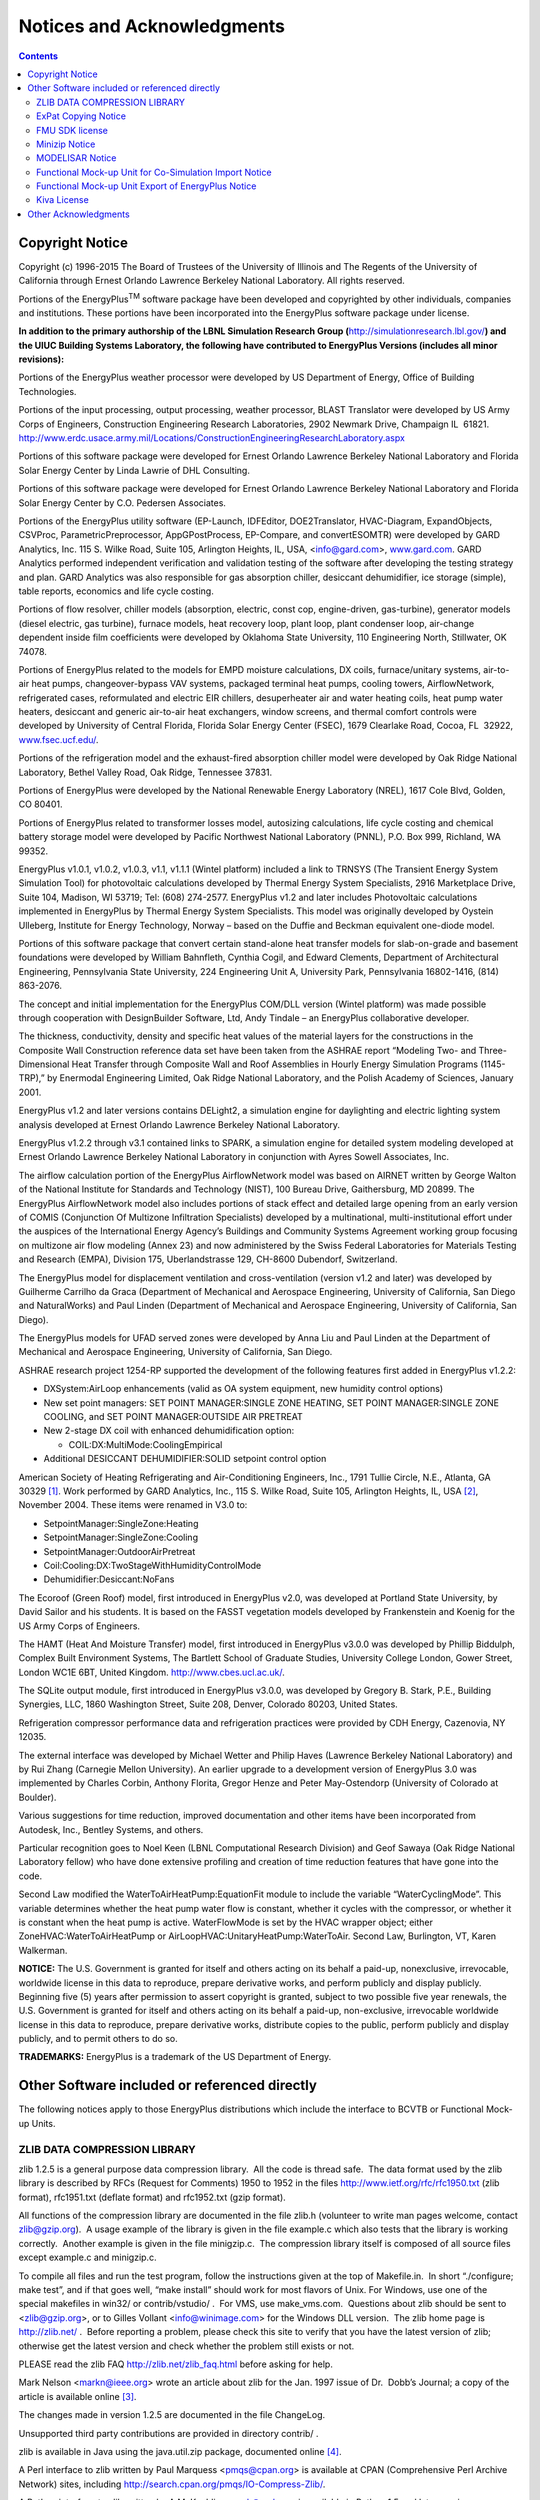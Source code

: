 Notices and Acknowledgments
===========================

.. contents::
   :depth: 2

Copyright Notice
----------------

Copyright (c) 1996-2015 The Board of Trustees of the University of
Illinois and The Regents of the University of California through Ernest
Orlando Lawrence Berkeley National Laboratory. All rights reserved.

Portions of the EnergyPlus\ :sup:`TM` software package have been
developed and copyrighted by other individuals, companies and
institutions. These portions have been incorporated into the EnergyPlus
software package under license.

**In addition to the primary authorship of the LBNL Simulation Research
Group (**\ http://simulationresearch.lbl.gov/\ **) and the UIUC Building
Systems Laboratory, the following have contributed to EnergyPlus
Versions (includes all minor revisions):**

Portions of the EnergyPlus weather processor were developed by US
Department of Energy, Office of Building Technologies.

Portions of the input processing, output processing, weather processor,
BLAST Translator were developed by US Army Corps of Engineers,
Construction Engineering Research Laboratories, 2902 Newmark Drive,
Champaign IL  61821.
http://www.erdc.usace.army.mil/Locations/ConstructionEngineeringResearchLaboratory.aspx

Portions of this software package were developed for Ernest Orlando
Lawrence Berkeley National Laboratory and Florida Solar Energy Center by
Linda Lawrie of DHL Consulting.

Portions of this software package were developed for Ernest Orlando
Lawrence Berkeley National Laboratory and Florida Solar Energy Center by
C.O. Pedersen Associates.

Portions of the EnergyPlus utility software (EP-Launch, IDFEditor,
DOE2Translator, HVAC-Diagram, ExpandObjects, CSVProc,
ParametricPreprocessor, AppGPostProcess, EP-Compare, and convertESOMTR)
were developed by GARD Analytics, Inc. 115 S. Wilke Road, Suite 105,
Arlington Heights, IL, USA, <info@gard.com>,
`www.gard.com <http://www.gard.com/>`__. GARD Analytics performed
independent verification and validation testing of the software after
developing the testing strategy and plan. GARD Analytics was also
responsible for gas absorption chiller, desiccant dehumidifier, ice
storage (simple), table reports, economics and life cycle costing.

Portions of flow resolver, chiller models (absorption, electric, const
cop, engine-driven, gas-turbine), generator models (diesel electric, gas
turbine), furnace models, heat recovery loop, plant loop, plant
condenser loop, air-change dependent inside film coefficients were
developed by Oklahoma State University, 110 Engineering North,
Stillwater, OK 74078.

Portions of EnergyPlus related to the models for EMPD moisture
calculations, DX coils, furnace/unitary systems, air-to-air heat pumps,
changeover-bypass VAV systems, packaged terminal heat pumps, cooling
towers, AirflowNetwork, refrigerated cases, reformulated and electric
EIR chillers, desuperheater air and water heating coils, heat pump water
heaters, desiccant and generic air-to-air heat exchangers, window
screens, and thermal comfort controls were developed by University of
Central Florida, Florida Solar Energy Center (FSEC), 1679 Clearlake
Road, Cocoa, FL  32922,
`www.fsec.ucf.edu/ <http://www.fsec.ucf.edu/>`__.

Portions of the refrigeration model and the exhaust-fired absorption
chiller model were developed by Oak Ridge National Laboratory, Bethel
Valley Road, Oak Ridge, Tennessee 37831.

Portions of EnergyPlus were developed by the National Renewable Energy
Laboratory (NREL), 1617 Cole Blvd, Golden, CO 80401.

Portions of EnergyPlus related to transformer losses model, autosizing
calculations, life cycle costing and chemical battery storage model were
developed by Pacific Northwest National Laboratory (PNNL), P.O. Box 999,
Richland, WA 99352.

EnergyPlus v1.0.1, v1.0.2, v1.0.3, v1.1, v1.1.1 (Wintel platform)
included a link to TRNSYS (The Transient Energy System Simulation Tool)
for photovoltaic calculations developed by Thermal Energy System
Specialists, 2916 Marketplace Drive, Suite 104, Madison, WI 53719; Tel:
(608) 274-2577. EnergyPlus v1.2 and later includes Photovoltaic
calculations implemented in EnergyPlus by Thermal Energy System
Specialists. This model was originally developed by Oystein Ulleberg,
Institute for Energy Technology, Norway – based on the Duffie and
Beckman equivalent one-diode model.

Portions of this software package that convert certain stand-alone heat
transfer models for slab-on-grade and basement foundations were
developed by William Bahnfleth, Cynthia Cogil, and Edward Clements,
Department of Architectural Engineering, Pennsylvania State University,
224 Engineering Unit A, University Park, Pennsylvania 16802-1416, (814)
863-2076.

The concept and initial implementation for the EnergyPlus COM/DLL
version (Wintel platform) was made possible through cooperation with
DesignBuilder Software, Ltd, Andy Tindale – an EnergyPlus collaborative
developer.

The thickness, conductivity, density and specific heat values of the
material layers for the constructions in the Composite Wall Construction
reference data set have been taken from the ASHRAE report “Modeling Two-
and Three-Dimensional Heat Transfer through Composite Wall and Roof
Assemblies in Hourly Energy Simulation Programs (1145-TRP),” by
Enermodal Engineering Limited, Oak Ridge National Laboratory, and the
Polish Academy of Sciences, January 2001.

EnergyPlus v1.2 and later versions contains DELight2, a simulation
engine for daylighting and electric lighting system analysis developed
at Ernest Orlando Lawrence Berkeley National Laboratory.

EnergyPlus v1.2.2 through v3.1 contained links to SPARK, a simulation
engine for detailed system modeling developed at Ernest Orlando Lawrence
Berkeley National Laboratory in conjunction with Ayres Sowell
Associates, Inc.

The airflow calculation portion of the EnergyPlus AirflowNetwork model
was based on AIRNET written by George Walton of the National Institute
for Standards and Technology (NIST), 100 Bureau Drive, Gaithersburg, MD
20899. The EnergyPlus AirflowNetwork model also includes portions of
stack effect and detailed large opening from an early version of COMIS
(Conjunction Of Multizone Infiltration Specialists) developed by a
multinational, multi-institutional effort under the auspices of the
International Energy Agency’s Buildings and Community Systems Agreement
working group focusing on multizone air flow modeling (Annex 23) and now
administered by the Swiss Federal Laboratories for Materials Testing and
Research (EMPA), Division 175, Uberlandstrasse 129, CH-8600 Dubendorf,
Switzerland.

The EnergyPlus model for displacement ventilation and cross-ventilation
(version v1.2 and later) was developed by Guilherme Carrilho da Graca
(Department of Mechanical and Aerospace Engineering, University of
California, San Diego and NaturalWorks) and Paul Linden (Department of
Mechanical and Aerospace Engineering, University of California, San
Diego).

The EnergyPlus models for UFAD served zones were developed by Anna Liu
and Paul Linden at the Department of Mechanical and Aerospace
Engineering, University of California, San Diego.

ASHRAE research project 1254-RP supported the development of the
following features first added in EnergyPlus v1.2.2:

-  DXSystem:AirLoop enhancements (valid as OA system equipment, new
   humidity control options)

-  New set point managers: SET POINT MANAGER:SINGLE ZONE HEATING, SET
   POINT MANAGER:SINGLE ZONE COOLING, and SET POINT MANAGER:OUTSIDE AIR
   PRETREAT

-  New 2-stage DX coil with enhanced dehumidification option:

   -  COIL:DX:MultiMode:CoolingEmpirical

-  Additional DESICCANT DEHUMIDIFIER:SOLID setpoint control option

American Society of Heating Refrigerating and Air-Conditioning
Engineers, Inc., 1791 Tullie Circle, N.E., Atlanta, GA 30329 [1]_. Work
performed by GARD Analytics, Inc., 115 S. Wilke Road, Suite 105,
Arlington Heights, IL, USA [2]_, November 2004. These items were renamed
in V3.0 to:

-  SetpointManager:SingleZone:Heating

-  SetpointManager:SingleZone:Cooling

-  SetpointManager:OutdoorAirPretreat

-  Coil:Cooling:DX:TwoStageWithHumidityControlMode

-  Dehumidifier:Desiccant:NoFans

The Ecoroof (Green Roof) model, first introduced in EnergyPlus v2.0, was
developed at Portland State University, by David Sailor and his
students. It is based on the FASST vegetation models developed by
Frankenstein and Koenig for the US Army Corps of Engineers.

The HAMT (Heat And Moisture Transfer) model, first introduced in
EnergyPlus v3.0.0 was developed by Phillip Biddulph, Complex Built
Environment Systems, The Bartlett School of Graduate Studies, University
College London, Gower Street, London WC1E 6BT, United Kingdom.
http://www.cbes.ucl.ac.uk/.

The SQLite output module, first introduced in EnergyPlus v3.0.0, was
developed by Gregory B. Stark, P.E., Building Synergies, LLC, 1860
Washington Street, Suite 208, Denver, Colorado 80203, United States.

Refrigeration compressor performance data and refrigeration practices
were provided by CDH Energy, Cazenovia, NY 12035.

The external interface was developed by Michael Wetter and Philip Haves
(Lawrence Berkeley National Laboratory) and by Rui Zhang (Carnegie
Mellon University). An earlier upgrade to a development version of
EnergyPlus 3.0 was implemented by Charles Corbin, Anthony Florita,
Gregor Henze and Peter May-Ostendorp (University of Colorado at
Boulder).

Various suggestions for time reduction, improved documentation and other
items have been incorporated from Autodesk, Inc., Bentley Systems, and
others.

Particular recognition goes to Noel Keen (LBNL Computational Research
Division) and Geof Sawaya (Oak Ridge National Laboratory fellow) who
have done extensive profiling and creation of time reduction features
that have gone into the code.

Second Law modified the WaterToAirHeatPump:EquationFit module to include
the variable “WaterCyclingMode”. This variable determines whether the
heat pump water flow is constant, whether it cycles with the compressor,
or whether it is constant when the heat pump is active. WaterFlowMode is
set by the HVAC wrapper object; either ZoneHVAC:WaterToAirHeatPump or
AirLoopHVAC:UnitaryHeatPump:WaterToAir. Second Law, Burlington, VT,
Karen Walkerman.

**NOTICE:** The U.S. Government is granted for itself and others acting
on its behalf a paid-up, nonexclusive, irrevocable, worldwide license in
this data to reproduce, prepare derivative works, and perform publicly
and display publicly. Beginning five (5) years after permission to
assert copyright is granted, subject to two possible five year renewals,
the U.S. Government is granted for itself and others acting on its
behalf a paid-up, non-exclusive, irrevocable worldwide license in this
data to reproduce, prepare derivative works, distribute copies to the
public, perform publicly and display publicly, and to permit others to
do so.

**TRADEMARKS:** EnergyPlus is a trademark of the US Department of
Energy.

Other Software included or referenced directly
----------------------------------------------

The following notices apply to those EnergyPlus distributions which
include the interface to BCVTB or Functional Mock-up Units.

ZLIB DATA COMPRESSION LIBRARY
~~~~~~~~~~~~~~~~~~~~~~~~~~~~~

zlib 1.2.5 is a general purpose data compression library.  All the code
is thread safe.  The data format used by the zlib library is described
by RFCs (Request for Comments) 1950 to 1952 in the files
http://www.ietf.org/rfc/rfc1950.txt (zlib format), rfc1951.txt (deflate
format) and rfc1952.txt (gzip format).

All functions of the compression library are documented in the file
zlib.h (volunteer to write man pages welcome, contact zlib@gzip.org).  A
usage example of the library is given in the file example.c which also
tests that the library is working correctly.  Another example is given
in the file minigzip.c.  The compression library itself is composed of
all source files except example.c and minigzip.c.

To compile all files and run the test program, follow the instructions
given at the top of Makefile.in.  In short “./configure; make test”, and
if that goes well, “make install” should work for most flavors of Unix. 
For Windows, use one of the special makefiles in win32/ or
contrib/vstudio/ .  For VMS, use make_vms.com.  Questions about zlib
should be sent to <zlib@gzip.org>, or to Gilles Vollant
<info@winimage.com> for the Windows DLL version.  The zlib home page is
http://zlib.net/ .  Before reporting a problem, please check this site
to verify that you have the latest version of zlib; otherwise get the
latest version and check whether the problem still exists or not.

PLEASE read the zlib FAQ http://zlib.net/zlib_faq.html before asking for
help.

Mark Nelson <markn@ieee.org> wrote an article about zlib for the Jan. 
1997 issue of Dr.  Dobb’s Journal; a copy of the article is available
online [3]_.

The changes made in version 1.2.5 are documented in the file ChangeLog.

Unsupported third party contributions are provided in directory contrib/
.

zlib is available in Java using the java.util.zip package, documented
online [4]_.

A Perl interface to zlib written by Paul Marquess <pmqs@cpan.org> is
available at CPAN (Comprehensive Perl Archive Network) sites, including
http://search.cpan.org/pmqs/IO-Compress-Zlib/.

A Python interface to zlib written by A.M. Kuchling <amk@amk.ca> is
available in Python 1.5 and later versions, see
http://www.python.org/doc/lib/module-zlib.html.

zlib is built into tcl: http://wiki.tcl.tk/4610 .

An experimental package to read and write files in .zip format, written
on top of zlib by Gilles Vollant <info@winimage.com>, is available in
the contrib/minizip directory of zlib.

Notes for some targets:

-  For Windows DLL versions, please see win32/DLL_FAQ.txt

-  For 64-bit Irix, deflate.c must be compiled without any optimization.
   With -O, one libpng test fails. The test works in 32 bit mode (with
   the -n32   compiler flag). The compiler bug has been reported to SGI.

-  zlib doesn’t work with gcc 2.6.3 on a DEC 3000/300LX under OSF/1 2.1
   it works when compiled with cc.

-  On Digital Unix 4.0D (formely OSF/1) on AlphaServer, the cc option
   -std1 is necessary to get gzprintf working correctly. This is done by
   configure.

-  zlib doesn’t work on HP-UX 9.05 with some versions of /bin/cc. It
   works with other compilers. Use “make test” to check your compiler.

-  gzdopen is not supported on RISCOS or BEOS.

-  For PalmOs, see http://palmzlib.sourceforge.net/

Acknowledgments:

  The deflate format used by zlib was defined by Phil Katz.  The deflate
and zlib specifications were written by L.  Peter Deutsch.  Thanks to
all the people who reported problems and suggested various improvements
in zlib; they are too numerous to cite here.

Copyright notice:

 (C) 1995-2010 Jean-loup Gailly and Mark Adler

This software is provided ‘as-is’, without any express or implied
warranty.  In no event will the authors be held liable for any damages
arising from the use of this software.

Permission is granted to anyone to use this software for any purpose,
including commercial applications, and to alter it and redistribute it
freely, subject to the following restrictions:

#. The origin of this software must not be misrepresented; you must not
   claim that you wrote the original software. If you use this software
   in a product, an acknowledgment in the product documentation would be
   appreciated but is not required.

#. Altered source versions must be plainly marked as such, and must not
   be misrepresented as being the original software.

#. This notice may not be removed or altered from any source
   distribution.

  Jean-loup Gailly        Mark Adler

  jloup@gzip.org          madler@alumni.caltech.edu

 

If you use the zlib library in a product, we would appreciate \*not\*
receiving lengthy legal documents to sign.  The sources are provided for
free but without warranty of any kind.  The library has been entirely
written by Jean-loup Gailly and Mark Adler; it does not include
third-party code.

If you redistribute modified sources, we would appreciate that you
include in the file ChangeLog history information documenting your
changes.  Please read the FAQ for more information on the distribution
of modified source versions.

ExPat Copying Notice
~~~~~~~~~~~~~~~~~~~~

Copyright (c) 1998, 1999, 2000 Thai Open Source Software Center Ltd

Permission is hereby granted, free of charge, to any person obtaining a
copy of this software and associated documentation files (the
“Software”), to deal in the Software without restriction, including
without limitation the rights to use, copy, modify, merge, publish,
distribute, sublicense, and/or sell copies of the Software, and to
permit persons to whom the Software is furnished to do so, subject to
the following conditions:

The above copyright notice and this permission notice shall be included
in all copies or substantial portions of the Software.

THE SOFTWARE IS PROVIDED “AS IS”, WITHOUT WARRANTY OF ANY KIND, EXPRESS
OR IMPLIED, INCLUDING BUT NOT LIMITED TO THE WARRANTIES OF
MERCHANTABILITY, FITNESS FOR A PARTICULAR PURPOSE AND NONINFRINGEMENT.
IN NO EVENT SHALL THE AUTHORS OR COPYRIGHT HOLDERS BE LIABLE FOR ANY
CLAIM, DAMAGES OR OTHER LIABILITY, WHETHER IN AN ACTION OF CONTRACT,
TORT OR OTHERWISE, ARISING FROM, OUT OF OR IN CONNECTION WITH THE
SOFTWARE OR THE USE OR OTHER DEALINGS IN THE SOFTWARE.

FMU SDK license
~~~~~~~~~~~~~~~

Copyright (c) 2008-2011, QTronic GmbH. All rights reserved.

The FmuSdk is licensed by the copyright holder under the BSD
License [5]_: Redistribution and use in source and binary forms, with or
without modification, are permitted provided that the following
conditions are met:

-  Redistributions of source code must retain the above copyright
   notice, this list of conditions and the following disclaimer.

-  Redistributions in binary form must reproduce the above copyright
   notice, this list of conditions and the following disclaimer in the
   documentation and/or other materials provided with the distribution.

THIS SOFTWARE IS PROVIDED BY QTRONIC GMBH “AS IS” AND ANY EXPRESS OR
IMPLIED WARRANTIES, INCLUDING, BUT NOT LIMITED TO, THE IMPLIED
WARRANTIES OF MERCHANTABILITY AND FITNESS FOR A PARTICULAR PURPOSE ARE
DISCLAIMED. IN NO EVENT SHALL QTRONIC GMBH BE LIABLE FOR ANY DIRECT,
INDIRECT, INCIDENTAL, SPECIAL, EXEMPLARY, OR CONSEQUENTIAL DAMAGES
(INCLUDING, BUT NOT LIMITED TO, PROCUREMENT OF SUBSTITUTE GOODS OR
SERVICES; LOSS OF USE, DATA, OR PROFITS; OR BUSINESS INTERRUPTION)
HOWEVER CAUSED AND ON ANY THEORY OF LIABILITY, WHETHER IN CONTRACT,
STRICT LIABILITY, OR TORT (INCLUDING NEGLIGENCE OR OTHERWISE) ARISING IN
ANY WAY OUT OF THE USE OF THIS SOFTWARE, EVEN IF ADVISED OF THE
POSSIBILITY OF SUCH DAMAGE.

Minizip Notice
~~~~~~~~~~~~~~

Condition of use and distribution are the same than zlib :

This software is provided ‘as-is’, without any express or implied
warranty.  In no event will the authors be held liable for any damages
arising from the use of this software.

Permission is granted to anyone to use this software for any purpose,
including commercial applications, and to alter it and redistribute it
freely, subject to the following restrictions:

#. The origin of this software must not be misrepresented; you must not
   claim that you wrote the original software. If you use this software
   in a product, an acknowledgment in the product documentation would be
   appreciated but is not required.

#. Altered source versions must be plainly marked as such, and must not
   be misrepresented as being the original software.

#. This notice may not be removed or altered from any source
   distribution.

MODELISAR Notice
~~~~~~~~~~~~~~~~

Copyright (c) 2008-2010, MODELISAR consortium. All rights reserved.

This file is licensed by the copyright holders under the BSD
License [6]_:

Redistribution and use in source and binary forms, with or
withoutmodification, are permitted provided that the following
conditions are met:

-  Redistributions of source code must retain the above copyright
   notice, this list of conditions and the following disclaimer.

-  Redistributions in binary form must reproduce the above copyright
   notice, this list of conditions and the following disclaimer in the
   documentation and/or other materials provided with the distribution.

-  Neither the name of the copyright holders nor the names of its
   contributors may be used to endorse or promote products derived from
   this software without specific prior written permission.

THIS SOFTWARE IS PROVIDED BY THE COPYRIGHT HOLDERS AND CONTRIBUTORS “AS
IS” AND ANY EXPRESS OR IMPLIED WARRANTIES, INCLUDING, BUT NOT LIMITED
TO, THE IMPLIED WARRANTIES OF MERCHANTABILITY AND FITNESS FOR A
PARTICULAR PURPOSE ARE DISCLAIMED. IN NO EVENT SHALL THE COPYRIGHT
HOLDER OR CONTRIBUTORS BE LIABLE FOR ANY DIRECT, INDIRECT, INCIDENTAL,
SPECIAL, EXEMPLARY, OR CONSEQUENTIAL DAMAGES (INCLUDING, BUT NOT LIMITED
TO, PROCUREMENT OF SUBSTITUTE GOODS OR SERVICES; LOSS OF USE, DATA, OR
PROFITS; OR BUSINESS INTERRUPTION) HOWEVER CAUSED AND ON ANY THEORY OF
LIABILITY, WHETHER IN CONTRACT, STRICT LIABILITY, OR TORT (INCLUDING
NEGLIGENCE OR OTHERWISE) ARISING IN ANY WAY OUT OF THE USE OF THIS
SOFTWARE, EVEN IF ADVISED OF THE POSSIBILITY OF SUCH DAMAGE.

Functional Mock-up Unit for Co-Simulation Import Notice
~~~~~~~~~~~~~~~~~~~~~~~~~~~~~~~~~~~~~~~~~~~~~~~~~~~~~~~

Functional Mock-up Unit for Co-Simulation Import in EnergyPlus Copyright
(c) 2012, The Regents of the University of California, through Lawrence
Berkeley National Laboratory (subject to receipt of any required
approvals from the U.S. Dept. of Energy). All rights reserved.

If you have questions about your rights to use or distribute this
software, please contact Berkeley Lab’s Technology Transfer Department
at <TTD@lbl.gov>.

NOTICE.  This software was developed under partial funding from the U.S.
Department of Energy.  As such, the U.S. Government has been granted for
itself and others acting on its behalf a paid-up, nonexclusive,
irrevocable, worldwide license in the Software to reproduce, prepare
derivative works, and perform publicly and display publicly.  Beginning
five (5) years after the date permission to assert copyright is obtained
from the U.S. Department of Energy, and subject to any subsequent five
(5) year renewals, the U.S. Government is granted for itself and others
acting on its behalf a paid-up, nonexclusive, irrevocable, worldwide
license in the Software to reproduce, prepare derivative works,
distribute copies to the public, perform publicly and display publicly,
and to permit others to do so.

Modified BSD License agreement

Functional Mock-up Unit for Co-Simulation Import in EnergyPlus Copyright
(c) 2012, The Regents of the University of California, through Lawrence
Berkeley National Laboratory (subject to receipt of any required
approvals from the U.S. Dept. of Energy).  All rights reserved.

Redistribution and use in source and binary forms, with or without
modification, are permitted provided that the following conditions are
met:

Redistributions of source code must retain the above copyright notice,
this list of conditions and the following disclaimer.

Redistributions in binary form must reproduce the above copyright
notice, this list of conditions and the following disclaimer in the
documentation and/or other materials provided with the distribution.

Neither the name of the University of California, Lawrence Berkeley
National Laboratory, U.S. Dept. of Energy nor the names of its
contributors may be used to endorse or promote products derived from
this software without specific prior written permission.

THIS SOFTWARE IS PROVIDED BY THE COPYRIGHT HOLDERS AND CONTRIBUTORS “AS
IS” AND ANY EXPRESS OR IMPLIED WARRANTIES, INCLUDING, BUT NOT LIMITED
TO, THE IMPLIED WARRANTIES OF MERCHANTABILITY AND FITNESS FOR A
PARTICULAR PURPOSE ARE DISCLAIMED. IN NO EVENT SHALL THE COPYRIGHT OWNER
OR CONTRIBUTORS BE LIABLE FOR ANY DIRECT, INDIRECT, INCIDENTAL, SPECIAL,
EXEMPLARY, OR CONSEQUENTIAL DAMAGES (INCLUDING, BUT NOT LIMITED TO,
PROCUREMENT OF SUBSTITUTE GOODS OR SERVICES; LOSS OF USE, DATA, OR
PROFITS; OR BUSINESS INTERRUPTION) HOWEVER CAUSED AND ON ANY THEORY OF
LIABILITY, WHETHER IN CONTRACT, STRICT LIABILITY, OR TORT (INCLUDING
NEGLIGENCE OR OTHERWISE) ARISING IN ANY WAY OUT OF THE USE OF THIS
SOFTWARE, EVEN IF ADVISED OF THE POSSIBILITY OF SUCH DAMAGE.

You are under no obligation whatsoever to provide any bug fixes,
patches, or upgrades to the features, functionality or performance of
the source code (“Enhancements”) to anyone; however, if you choose to
make your Enhancements available either publicly, or directly to
Lawrence Berkeley National Laboratory, without imposing a separate
written license agreement for such Enhancements, then you hereby grant
the following license: a non-exclusive, royalty-free perpetual license
to install, use, modify, prepare derivative works, incorporate into
other computer software, distribute, and sublicense such enhancements or
derivative works thereof, in binary and source code form.

Functional Mock-up Unit Export of EnergyPlus Notice
~~~~~~~~~~~~~~~~~~~~~~~~~~~~~~~~~~~~~~~~~~~~~~~~~~~

Functional Mock-up Unit Export of EnergyPlus (c)2013, The Regents of the
University of California, through Lawrence Berkeley National Laboratory
(subject to receipt of any required approvals from the U.S. Department
of Energy). All rights reserved.

If you have questions about your rights to use or distribute this
software, please contact Berkeley Lab’s Technology Transfer Department
at <TTD@lbl.gov>.referring to “Functional Mock-up Unit Export of
EnergyPlus (LBNL Ref 2013-088)”.

NOTICE: This software was produced by The Regents of the University of
California under Contract No. DE-AC02-05CH11231 with the Department of
Energy.

For 5 years from November 1, 2012, the Government is granted for itself
and others acting on its behalf a nonexclusive, paid-up, irrevocable
worldwide license in this data to reproduce, prepare derivative works,
and perform publicly and display publicly, by or on behalf of the
Government. There is provision for the possible extension of the term of
this license.

Subsequent to that period or any extension granted, the Government is
granted for itself and others acting on its behalf a nonexclusive,
paid-up, irrevocable worldwide license in this data to reproduce,
prepare derivative works, distribute copies to the public, perform
publicly and display publicly, and to permit others to do so. The
specific term of the license can be identified by inquiry made to
Lawrence Berkeley National Laboratory or DOE. Neither the United States
nor the United States Department of Energy, nor any of their employees,
makes any warranty, express or implied, or assumes any legal liability
or responsibility for the accuracy, completeness, or usefulness of any
data, apparatus, product, or process disclosed, or represents that its
use would not infringe privately owned rights.

Copyright (c) 2013, The Regents of the University of California,
Department of Energy contract-operators of the Lawrence Berkeley
National Laboratory.

All rights reserved.

#. Redistribution and use in source and binary forms, with or without
   modification, are permitted provided that the following conditions
   are met:

#. Redistributions of source code must retain the copyright notice, this
   list of conditions and the following disclaimer.

#. Redistributions in binary form must reproduce the copyright notice,
   this list of conditions and the following disclaimer in the
   documentation and/or other materials provided with the distribution.

#. Neither the name of the University of California, Lawrence Berkeley
   National Laboratory, U.S. Dept. of Energy nor the names of its
   contributors may be used to endorse or promote products derived from
   this software without specific prior written permission.

#. THIS SOFTWARE IS PROVIDED BY THE COPYRIGHT HOLDERS AND CONTRIBUTORS
   “AS IS”

AND ANY EXPRESS OR IMPLIED WARRANTIES, INCLUDING, BUT NOT LIMITED TO,
THE IMPLIED WARRANTIES OF MERCHANTABILITY AND FITNESS FOR A PARTICULAR
PURPOSE ARE DISCLAIMED. IN NO EVENT SHALL THE COPYRIGHT OWNER OR
CONTRIBUTORS BE LIABLE FOR ANY DIRECT, INDIRECT, INCIDENTAL, SPECIAL,
EXEMPLARY, OR CONSEQUENTIAL DAMAGES (INCLUDING, BUT NOT LIMITED TO,
PROCUREMENT OF SUBSTITUTE GOODS OR SERVICES; LOSS OF USE, DATA, OR
PROFITS; OR BUSINESS INTERRUPTION) HOWEVER CAUSED AND ON ANY THEORY OF
LIABILITY, WHETHER IN CONTRACT, STRICT LIABILITY, OR TORT (INCLUDING
NEGLIGENCE OR OTHERWISE) ARISING IN ANY WAY OUT OF THE USE OF THIS
SOFTWARE, EVEN IF ADVISED OF THE POSSIBILITY OF SUCH DAMAGE.

#. You are under no obligation whatsoever to provide any bug fixes,
   patches, or upgrades to the features, functionality or performance of
   the source code (“Enhancements”) to anyone; however, if you choose to
   make your Enhancements available either publicly, or directly to
   Lawrence Berkeley National Laboratory, without imposing a separate
   written license agreement for such Enhancements, then you hereby
   grant the following license: a non-exclusive, royalty-free perpetual
   license to install, use, modify, prepare derivative works,
   incorporate into other computer software, distribute, and sublicense
   such enhancements or derivative works thereof, in binary and source
   code form.

NOTE: This license corresponds to the “revised BSD” or “3-clause BSD”

License and includes the following modification: Paragraph 3. has been
added.

Kiva License
~~~~~~~~~~~~

Copyright (c) 2012-2018 Big Ladder Software LLC. All rights reserved.

Redistribution and use in source and binary forms, with or without
modification, are permitted provided that the following conditions are
met:

#. Redistributions of source code must retain the above copyright
   notice, this list of conditions and the following disclaimer.

#. Redistributions in binary form must reproduce the above copyright
   notice, this list of conditions and the following disclaimer in the
   documentation and/or other materials provided with the distribution.

#. Neither the name of the copyright holder nor the names of its
   contributors may be used to endorse or promote products derived from
   this software without specific prior written permission from the
   copyright holders.

THIS SOFTWARE IS PROVIDED BY THE COPYRIGHT HOLDER AND CONTRIBUTORS "AS
IS" AND ANY EXPRESS OR IMPLIED WARRANTIES, INCLUDING, BUT NOT LIMITED
TO, THE IMPLIED WARRANTIES OF MERCHANTABILITY AND FITNESS FOR A
PARTICULAR PURPOSE ARE DISCLAIMED. IN NO EVENT SHALL THE COPYRIGHT
HOLDER OR CONTRIBUTORS BE LIABLE FOR ANY DIRECT, INDIRECT, INCIDENTAL,
SPECIAL, EXEMPLARY, OR CONSEQUENTIAL DAMAGES (INCLUDING, BUT NOT LIMITED
TO, PROCUREMENT OF SUBSTITUTE GOODS OR SERVICES; LOSS OF USE, DATA, OR
PROFITS; OR BUSINESS INTERRUPTION) HOWEVER CAUSED AND ON ANY THEORY OF
LIABILITY, WHETHER IN CONTRACT, STRICT LIABILITY, OR TORT (INCLUDING
NEGLIGENCE OR OTHERWISE) ARISING IN ANY WAY OUT OF THE USE OF THIS
SOFTWARE, EVEN IF ADVISED OF THE POSSIBILITY OF SUCH DAMAGE.

Other Acknowledgments
---------------------

This work was supported by the Assistant Secretary for Energy Efficiency
and Renewable Energy, Office of Building Technologies of the US
Department of Energy – under the guidance of Dru Crawley from inception
through March 2010.

Additional support was provided by the Gas Technology Institute and the
California Energy Commission.

The ice thermal storage module development was supported by the U.S.
Department of Energy Office of Electricity Delivery and Energy
Reliability.

The HAMT (Heat And Moisture Transfer) model was supported by the
Engineering and Physical Sciences Research Council (EPSRC), the UK
government agency for funding research and training in engineering and
the physical sciences.

The SQLite output module was funded by Building Synergies, LLC and was
made possible by inclusion of software code from the SQLite project
(http://www.sqlite.org/).

The building-integrated photovoltaic thermal (BIPVT) model was
contributed by CanmetENERGY-Ottawa, Natural Resources Canada
(https://www.nrcan.gc.ca/energy/offices-labs/canmet/ottawa-research-centre/5753).
See SolarCollectorPerformance:PhotovoltaicThermal:BIPVT and Pull Request
9594 (https://github.com/NREL/EnergyPlus/pull/9594).

The fuel-fired absorption heat pump
(HeatPump:AirToWater:FuelFired:Heating and Cooling) model development
was funded by Utilization Technology Development
(https://www.utd-co.org) on a subcontract with GTI Energy
(https://www.gti.energy/). See Pull Request 9405
(https://github.com/NREL/EnergyPlus/pull/9405).

.. [1]
   http://www.ashrae.org/

.. [2]
   urlinfo@gard.com; http://www.gard.com/

.. [3]
   http://marknelson.us/1997/01/01/zlib-engine/

.. [4]
   http://java.sun.com/developer/technicalArticles/Programming/compression/

.. [5]
   http://www.opensource.org/licenses/bsd-license.html

.. [6]
   `http://www.opensource.org/licenses/bsd-license.html\\textgreater <http://www.opensource.org/licenses/bsd-license.html\textgreater>`__
